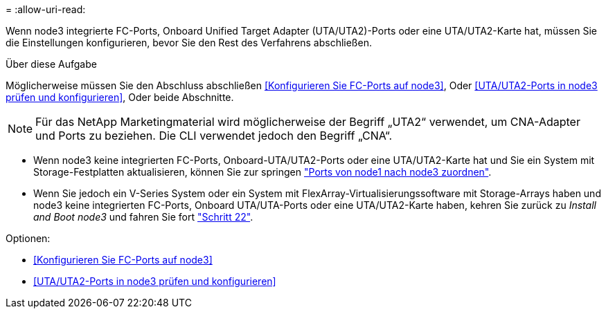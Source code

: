 = 
:allow-uri-read: 


Wenn node3 integrierte FC-Ports, Onboard Unified Target Adapter (UTA/UTA2)-Ports oder eine UTA/UTA2-Karte hat, müssen Sie die Einstellungen konfigurieren, bevor Sie den Rest des Verfahrens abschließen.

.Über diese Aufgabe
Möglicherweise müssen Sie den Abschluss abschließen <<Konfigurieren Sie FC-Ports auf node3>>, Oder <<UTA/UTA2-Ports in node3 prüfen und konfigurieren>>, Oder beide Abschnitte.


NOTE: Für das NetApp Marketingmaterial wird möglicherweise der Begriff „UTA2“ verwendet, um CNA-Adapter und Ports zu beziehen. Die CLI verwendet jedoch den Begriff „CNA“.

* Wenn node3 keine integrierten FC-Ports, Onboard-UTA/UTA2-Ports oder eine UTA/UTA2-Karte hat und Sie ein System mit Storage-Festplatten aktualisieren, können Sie zur springen link:map_ports_node1_node3.html["Ports von node1 nach node3 zuordnen"].
* Wenn Sie jedoch ein V-Series System oder ein System mit FlexArray-Virtualisierungssoftware mit Storage-Arrays haben und node3 keine integrierten FC-Ports, Onboard UTA/UTA-Ports oder eine UTA/UTA2-Karte haben, kehren Sie zurück zu _Install and Boot node3_ und fahren Sie fort link:install_boot_node3.html#step22["Schritt 22"].


.Optionen:
* <<Konfigurieren Sie FC-Ports auf node3>>
* <<UTA/UTA2-Ports in node3 prüfen und konfigurieren>>

